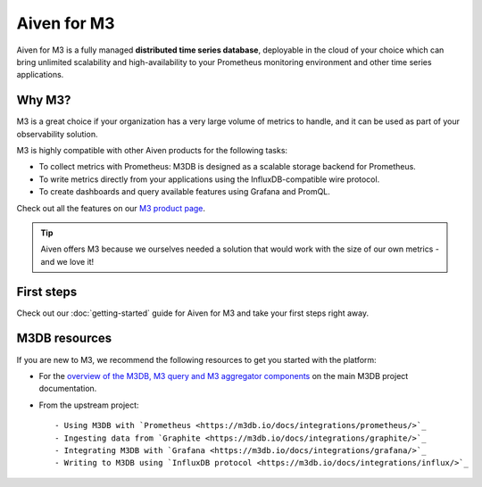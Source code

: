 Aiven for M3
============

Aiven for M3 is a fully managed **distributed time series database**, deployable in the cloud of your choice which can bring unlimited scalability and high-availability to your Prometheus monitoring environment and other time series applications.

Why M3?
-------
M3 is a great choice if your organization has a very large volume of metrics to handle, and it can be used as part of your observability solution. 

M3 is highly compatible with other Aiven products for the following tasks:

* To collect metrics with Prometheus: M3DB is designed as a scalable storage backend for Prometheus.
* To write metrics directly from your applications using the InfluxDB-compatible wire protocol.
* To create dashboards and query available features using Grafana and PromQL.

Check out all the features on our `M3 product page <https://aiven.io/m3#full-feature-list>`_. 

.. tip::
   Aiven offers M3 because we ourselves needed a solution that would work with the size of our own metrics - and we love it!

First steps
-----------

Check out our :doc:`getting-started` guide for Aiven for M3 and take your first steps right away.


.. panels::

    📙 :doc:`concepts`

    ---

    💻 :doc:`howto`


M3DB resources
--------------

If you are new to M3, we recommend the following resources to get you started with the platform:

* For the `overview of the M3DB, M3 query and M3 aggregator components <https://m3db.io/docs/overview/components/>`_ on the main M3DB project documentation.

* From the upstream project::

  - Using M3DB with `Prometheus <https://m3db.io/docs/integrations/prometheus/>`_
  - Ingesting data from `Graphite <https://m3db.io/docs/integrations/graphite/>`_
  - Integrating M3DB with `Grafana <https://m3db.io/docs/integrations/grafana/>`_
  - Writing to M3DB using `InfluxDB protocol <https://m3db.io/docs/integrations/influx/>`_

